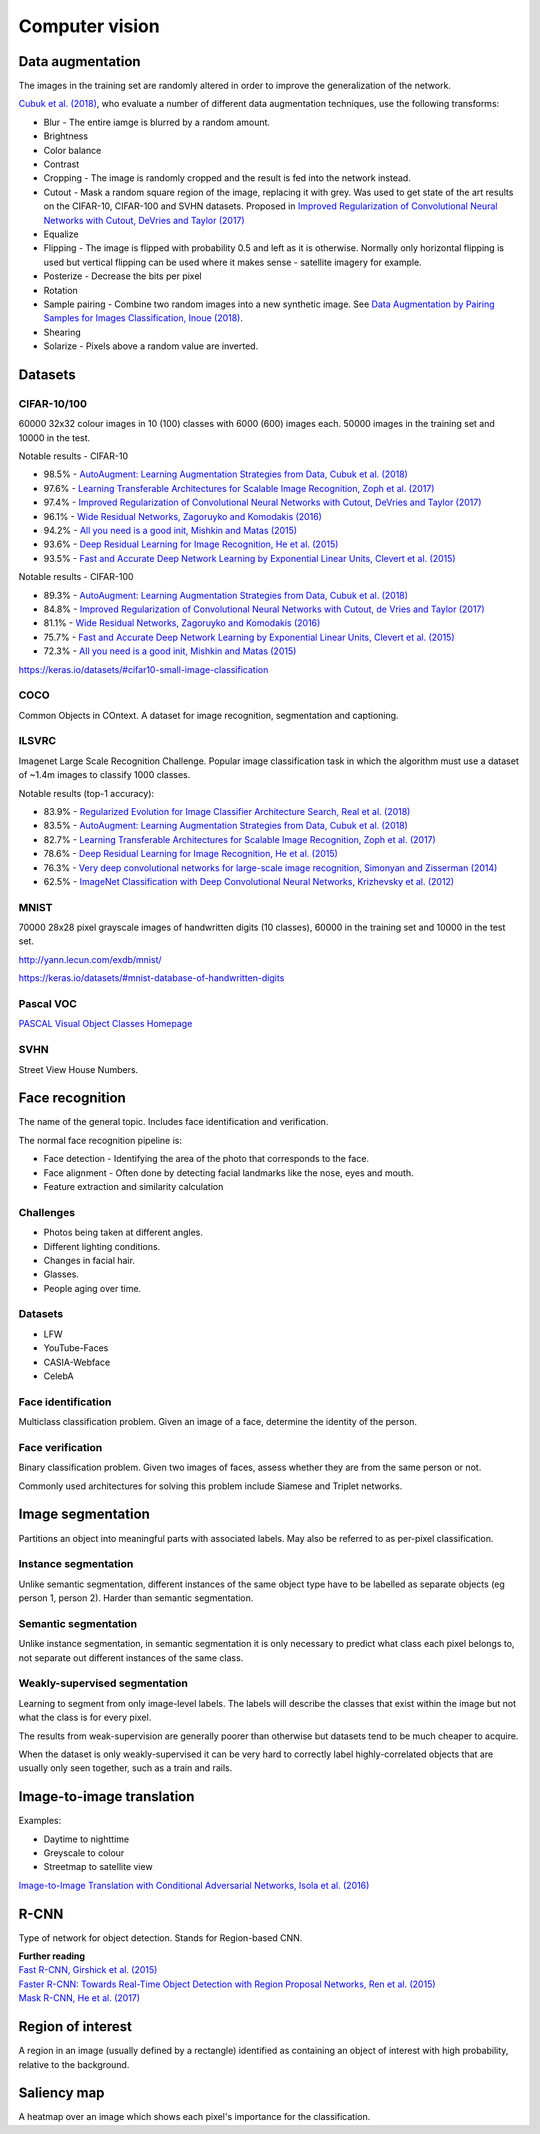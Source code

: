 """""""""""""""""""
Computer vision
"""""""""""""""""""

Data augmentation
--------------------
The images in the training set are randomly altered in order to improve the generalization of the network.

`Cubuk et al. (2018) <https://arxiv.org/pdf/1805.09501.pdf>`_, who evaluate a number of different data augmentation techniques, use the following transforms:

* Blur - The entire iamge is blurred by a random amount.
* Brightness
* Color balance
* Contrast
* Cropping - The image is randomly cropped and the result is fed into the network instead.
* Cutout - Mask a random square region of the image, replacing it with grey. Was used to get state of the art results on the CIFAR-10, CIFAR-100 and SVHN datasets. Proposed in `Improved Regularization of Convolutional Neural Networks with Cutout, DeVries and Taylor (2017) <https://arxiv.org/pdf/1708.04552.pdf>`_
* Equalize
* Flipping - The image is flipped with probability 0.5 and left as it is otherwise. Normally only horizontal flipping is used but vertical flipping can be used where it makes sense - satellite imagery for example.
* Posterize - Decrease the bits per pixel
* Rotation
* Sample pairing - Combine two random images into a new synthetic image. See `Data Augmentation by Pairing Samples for Images Classification, Inoue (2018) <https://arxiv.org/pdf/1801.02929.pdf>`_.
* Shearing
* Solarize - Pixels above a random value are inverted.

Datasets
---------

CIFAR-10/100
______________
60000 32x32 colour images in 10 (100) classes with 6000 (600) images each. 50000 images in the training set and 10000 in the test.

Notable results - CIFAR-10

* 98.5% - `AutoAugment: Learning Augmentation Strategies from Data, Cubuk et al. (2018) <https://arxiv.org/pdf/1805.09501.pdf>`_
* 97.6% - `Learning Transferable Architectures for Scalable Image Recognition, Zoph et al. (2017) <https://arxiv.org/pdf/1707.07012.pdf>`_
* 97.4% - `Improved Regularization of Convolutional Neural Networks with Cutout, DeVries and Taylor (2017) <https://arxiv.org/pdf/1708.04552.pdf>`_
* 96.1% - `Wide Residual Networks, Zagoruyko and Komodakis (2016) <https://arxiv.org/pdf/1605.07146.pdf>`_
* 94.2% - `All you need is a good init, Mishkin and Matas (2015) <https://arxiv.org/abs/1511.06422>`_
* 93.6% - `Deep Residual Learning for Image Recognition, He et al. (2015) <https://arxiv.org/abs/1512.03385>`_
* 93.5% - `Fast and Accurate Deep Network Learning by Exponential Linear Units, Clevert et al. (2015) <https://arxiv.org/abs/1511.07289>`_

Notable results - CIFAR-100

* 89.3% - `AutoAugment: Learning Augmentation Strategies from Data, Cubuk et al. (2018) <https://arxiv.org/pdf/1805.09501.pdf>`_
* 84.8% - `Improved Regularization of Convolutional Neural Networks with Cutout, de Vries and Taylor (2017) <https://arxiv.org/pdf/1708.04552.pdf>`_
* 81.1% - `Wide Residual Networks, Zagoruyko and Komodakis (2016) <https://arxiv.org/pdf/1605.07146.pdf>`_
* 75.7% - `Fast and Accurate Deep Network Learning by Exponential Linear Units, Clevert et al. (2015) <https://arxiv.org/abs/1511.07289>`_
* 72.3% - `All you need is a good init, Mishkin and Matas (2015) <https://arxiv.org/abs/1511.06422>`_

https://keras.io/datasets/#cifar10-small-image-classification

COCO
_________
Common Objects in COntext. A dataset for image recognition, segmentation and captioning.

ILSVRC
________
Imagenet Large Scale Recognition Challenge. Popular image classification task in which the algorithm must use a dataset of ~1.4m images to classify 1000 classes.

Notable results (top-1 accuracy):

* 83.9% - `Regularized Evolution for Image Classifier Architecture Search, Real et al. (2018) <https://arxiv.org/pdf/1802.01548.pdf>`_
* 83.5% - `AutoAugment: Learning Augmentation Strategies from Data, Cubuk et al. (2018) <https://arxiv.org/pdf/1805.09501.pdf>`_
* 82.7% - `Learning Transferable Architectures for Scalable Image Recognition, Zoph et al. (2017) <https://arxiv.org/pdf/1707.07012.pdf>`_
* 78.6% - `Deep Residual Learning for Image Recognition, He et al. (2015) <https://arxiv.org/abs/1512.03385>`_
* 76.3% - `Very deep convolutional networks for large-scale image recognition, Simonyan and Zisserman (2014) <https://arxiv.org/abs/1409.1556>`_
* 62.5% - `ImageNet Classification with Deep Convolutional Neural Networks, Krizhevsky et al. (2012) <https://papers.nips.cc/paper/4824-imagenet-classification-with-deep-convolutional-neural-networks.pdf>`_

MNIST
________
70000 28x28 pixel grayscale images of handwritten digits (10 classes), 60000 in the training set and 10000 in the test set.

http://yann.lecun.com/exdb/mnist/

https://keras.io/datasets/#mnist-database-of-handwritten-digits

Pascal VOC
____________
`PASCAL Visual Object Classes Homepage <http://host.robots.ox.ac.uk/pascal/VOC/>`_

SVHN
______
Street View House Numbers.

Face recognition
--------------------
The name of the general topic. Includes face identification and verification.

The normal face recognition pipeline is:

* Face detection - Identifying the area of the photo that corresponds to the face.
* Face alignment - Often done by detecting facial landmarks like the nose, eyes and mouth.
* Feature extraction and similarity calculation

Challenges
______________
* Photos being taken at different angles.
* Different lighting conditions.
* Changes in facial hair.
* Glasses.
* People aging over time.

Datasets
_________

* LFW
* YouTube-Faces
* CASIA-Webface
* CelebA

Face identification
______________________
Multiclass classification problem. Given an image of a face, determine the identity of the person.

Face verification
___________________
Binary classification problem. Given two images of faces, assess whether they are from the same person or not.

Commonly used architectures for solving this problem include Siamese and Triplet networks.

Image segmentation
--------------------
Partitions an object into meaningful parts with associated labels. May also be referred to as per-pixel classification.

Instance segmentation
_______________________
Unlike semantic segmentation, different instances of the same object type have to be labelled as separate objects (eg person 1, person 2). Harder than semantic segmentation.

Semantic segmentation
_______________________
Unlike instance segmentation, in semantic segmentation it is only necessary to predict what class each pixel belongs to, not separate out different instances of the same class.

Weakly-supervised segmentation
_________________________________
Learning to segment from only image-level labels. The labels will describe the classes that exist within the image but not what the class is for every pixel.

The results from weak-supervision are generally poorer than otherwise but datasets tend to be much cheaper to acquire. 

When the dataset is only weakly-supervised it can be very hard to correctly label highly-correlated objects that are usually only seen together, such as a train and rails.

Image-to-image translation
---------------------------
Examples:

* Daytime to nighttime
* Greyscale to colour
* Streetmap to satellite view

`Image-to-Image Translation with Conditional Adversarial Networks, Isola et al. (2016) <https://arxiv.org/abs/1611.07004>`_

R-CNN
------
Type of network for object detection. Stands for Region-based CNN. 

| **Further reading**
| `Fast R-CNN, Girshick et al. (2015) <https://arxiv.org/abs/1504.08083>`_
| `Faster R-CNN: Towards Real-Time Object Detection with Region Proposal Networks, Ren et al. (2015) <https://arxiv.org/abs/1506.01497>`_
| `Mask R-CNN, He et al. (2017) <https://arxiv.org/abs/1703.06870>`_

Region of interest
--------------------
A region in an image (usually defined by a rectangle) identified as containing an object of interest with high probability, relative to the background.

Saliency map
---------------
A heatmap over an image which shows each pixel's importance for the classification.

